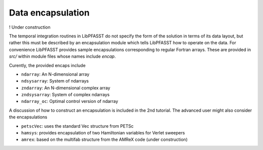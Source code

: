 Data encapsulation
==================

!  Under construction

The temporal integration routines in LibPFASST do not specify the form of the solution in terms of its data layout, but rather this must be described by an encapsulation module which tells LibPFASST how to operate on the data.  For convenience LibPFASST provides sample encapsulations corresponding to regular Fortran arrays. These are provided in
`src/` within module files whose names  include `encap`.

Curently, the provided encaps include

* ``ndarray``:  An N-dimensional array
* ``ndsysarray``: System of ndarrays
* ``zndarray``: An N-dimensional complex array
* ``zndsysarray``: System of complex ndarrays
* ``ndarray_oc``:  Optimal control version of ndarray

A discussion of how to construct an encapsulation is included in the 2nd tutorial.  
The advanced user might also consider the encapsulations

* ``petscVec``:  uses the standard Vec structure from PETSc
* ``hamsys``:    provides encapsulation of two Hamiltonian variables for Verlet sweepers
* ``amrex``:  based on the multifab structure from the AMReX code (under construction)
